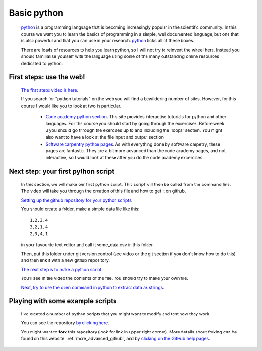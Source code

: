 ==============================================
Basic python
==============================================

  `python <https://www.python.org/>`_ is a programming language that is becoming increasingly popular in the scientific community. 
  In this course we want you to learn the basics of programming in a simple, well documented language, 
  but one that is also powerful and that you can use in your research.
  `python <https://www.python.org/>`_ ticks all of these boxes.
  
  There are loads of resources to help you learn python, so I will not try to reinvent the wheel here. 
  Instead you should familiarise yourself with the language using some of the many outstanding online resources dedicated to python.
  
First steps: use the web!
================================================

  `The first steps video is here <http://www.geos.ed.ac.uk/~smudd/export_data/EMDM_videos/DTP_NMDMcourse_video_015_pythonintro.mp4>`_.

  If you search for "python tutorials" on the web you will find a bewildering number of sites. 
  However, for this course I would like you to look at two in particular.
  
    * `Code academy python section <http://www.codecademy.com/tracks/python>`_. This site provides interactive tutorials for python and other languages. 
      For the course you should start by going through the excercises. Before week 3 you should go through the exercises up to and including the 'loops' section. 
      You might also want to have a look at the file input and output section. 
    * `Software carpentry python pages <http://software-carpentry.org/v5/novice/python/index.html>`_. 
      As with everything done by software carpetry, these pages are fantastic. They are a bit more advanced than the code academy pages, and not interactive, 
      so I would look at these after you do the code academy excercises.
      
Next step: your first python script
===============================================

  In this section, we will make our first python script.
  This script will then be called from the command line.
  The video will take you through the creation of this file and how to get it on github.  
  
  `Setting up the github repository for your python scripts <http://www.geos.ed.ac.uk/~smudd/export_data/EMDM_videos/DTP_NMDMcourse_video_016_github_python.mp4>`_.
  
  You should create a folder, make a simple data file like this::
  
    1,2,3,4
    3,2,1,4
    2,3,4,1
    
  in your favourite text editor and call it some_data.csv in this folder. 
  
  Then, put this folder under git version control (see video or the git section if you don't know how to do this) and then link it with a new github repository. 
  
  `The next step is to make a python script <http://www.geos.ed.ac.uk/~smudd/export_data/EMDM_videos/DTP_NMDMcourse_video_017_pythonscript.mp4>`_.
  
  You'll see in the video the contents of the file. You should try to make your own file. 
  
  `Next, try to use the open command in python to extract data as strings <http://www.geos.ed.ac.uk/~smudd/export_data/EMDM_videos/DTP_NMDMcourse_video_018_pyreadfile.mp4>`_.

Playing with some example scripts
=============================================

  I've created a number of python scripts that you might want to modify and test how they work. 
  
  You can see the repository `by clicking here <https://github.com/simon-m-mudd/test_python_scripts>`_. 
  
  You might want to **fork** this repository (look for link in upper right corner). 
  More details about forking can be found on this website: :ref:`more_advanced_github`, 
  and by `clicking on the GitHub help pages <https://help.github.com/articles/fork-a-repo/>`_.
   